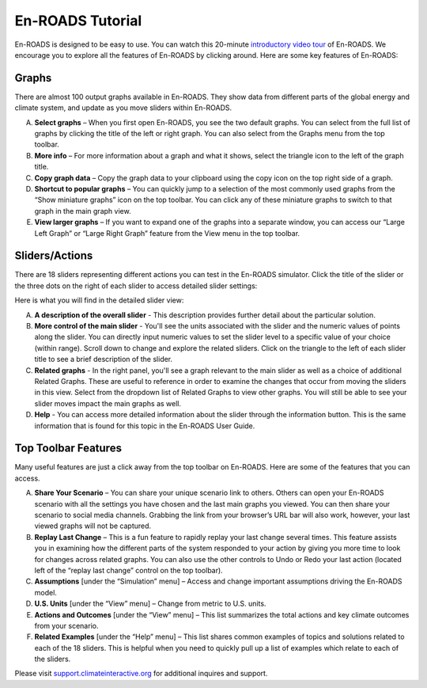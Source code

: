 En-ROADS Tutorial
===============================

En-ROADS is designed to be easy to use. You can watch this 20-minute `introductory video tour <https://www.youtube.com/watch?v=7Muh-eoPd3g>`_ of En-ROADS. We encourage you to explore all the features of En-ROADS by clicking around. Here are some key features of En-ROADS:

Graphs
--------
There are almost 100 output graphs available in En-ROADS. They show data from different parts of the global energy and climate system, and update as you move sliders within En-ROADS. 

A. **Select graphs** – When you first open En-ROADS, you see the two default graphs. You can select from the full list of graphs by clicking the title of the left or right graph. You can also select from the Graphs menu from the top toolbar. 

B. **More info** – For more information about a graph and what it shows, select the triangle icon to the left of the graph title. 

C. **Copy graph data** – Copy the graph data to your clipboard using the copy icon on the top right side of a graph. 

D. **Shortcut to popular graphs** – You can quickly jump to a selection of the most commonly used graphs from the “Show miniature graphs” icon on the top toolbar. You can click any of these miniature graphs to switch to that graph in the main graph view.

E. **View larger graphs** – If you want to expand one of the graphs into a separate window, you can access our “Large Left Graph” or “Large Right Graph” feature from the View menu in the top toolbar.    

.. image:: ../images/tutorial_images/graphs.png


Sliders/Actions
-----------------

There are 18 sliders representing different actions you can test in the En-ROADS simulator. Click the title of the slider or the three dots on the right of each slider to access detailed slider settings: 

.. image:: ../images/tutorial_images/advanced.png
    :scale: 60
    :align: center 

Here is what you will find in the detailed slider view:  

A. **A description of the overall slider** - This description provides further detail about the particular solution. 

B. **More control of the main slider** - You'll see the units associated with the slider and the numeric values of points along the slider. You can directly input numeric values to set the slider level to a specific value of your choice (within range). Scroll down to change and explore the related sliders. Click on the triangle to the left of each slider title to see a brief description of the slider. 

C. **Related graphs** - In the right panel, you'll see a graph relevant to the main slider as well as a choice of additional Related Graphs. These are useful to reference in order to examine the changes that occur from moving the sliders in this view. Select from the dropdown list of Related Graphs to view other graphs. You will still be able to see your slider moves impact the main graphs as well. 

D. **Help** - You can access more detailed information about the slider through the information button. This is the same information that is found for this topic in the En-ROADS User Guide. 

.. image:: ../images/tutorial_images/sliders.png



Top Toolbar Features
---------------------

Many useful features are just a click away from the top toolbar on En-ROADS. Here are some of the features that you can access. 

.. image:: ../images/tutorial_images/toolbar.png

A. **Share Your Scenario** – You can share your unique scenario link to others. Others can open your En-ROADS scenario with all the settings you have chosen and the last main graphs you viewed. You can then share your scenario to social media channels. Grabbing the link from your browser’s URL bar will also work, however, your last viewed graphs will not be captured. 

B. **Replay Last Change** – This is a fun feature to rapidly replay your last change several times. This feature assists you in examining how the different parts of the system responded to your action by giving you more time to look for changes across related graphs. You can also use the other controls to Undo or Redo your last action (located left of the “replay last change” control on the top toolbar).

C.	**Assumptions** [under the “Simulation” menu] – Access and change important assumptions driving the En-ROADS model.

D.	**U.S. Units** [under the “View” menu] – Change from metric to U.S. units. 

E. **Actions and Outcomes** [under the “View” menu] – This list summarizes the total actions and key climate outcomes from your scenario.

F.	**Related Examples** [under the “Help” menu] – This list shares common examples of topics and solutions related to each of the 18 sliders. This is helpful when you need to quickly pull up a list of examples which relate to each of the sliders.

Please visit `support.climateinteractive.org <https://support.climateinteractive.org>`_ for additional inquires and support.






